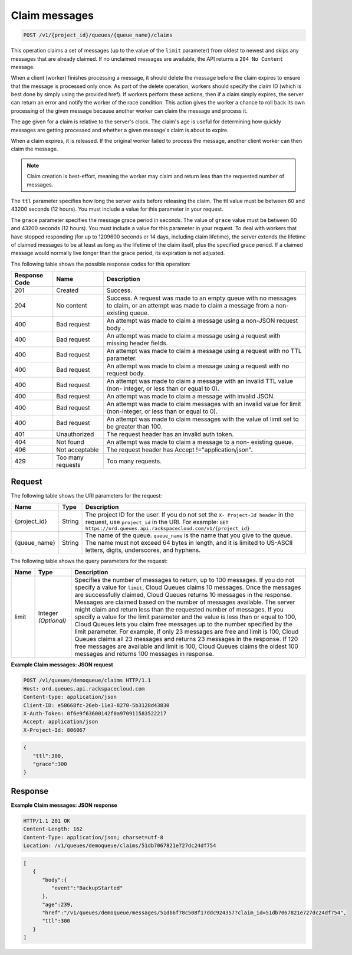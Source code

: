 .. _claim-messages:

Claim messages
~~~~~~~~~~~~~~

.. code::

    POST /v1/{project_id}/queues/{queue_name}/claims

This operation claims a set of messages (up to the value of the
``limit`` parameter) from oldest to newest and skips any messages
that are already claimed. If no unclaimed messages are available, the API
returns a ``204 No Content`` message.

When a client (worker) finishes processing a message, it should delete
the message before the claim expires to ensure that the message is
processed only once. As part of the delete operation,
workers should specify the claim ID (which is best done by simply
using the provided href). If workers perform these actions, then if a
claim simply expires, the server can return an error and notify
the worker of the race condition. This action gives the worker a
chance to roll back its own processing of the given message
because another worker can claim the message and process it.

The age given for a claim is relative to the server's clock. The claim's
age is useful for determining how quickly messages are getting
processed and whether a given message's claim is about to expire.

When a claim expires, it is released. If the original worker failed
to process the message, another client worker can then claim the message.

.. note::
   Claim creation is best-effort, meaning the worker
   may claim and return less than the requested number of messages.

The ``ttl`` parameter specifies how long the server waits before releasing
the claim. The ttl value must be between 60 and 43200 seconds (12 hours).
You must include a value for this parameter in your request.

The ``grace`` parameter specifies the message grace period in seconds.
The value of ``grace`` value must be between 60 and 43200 seconds (12 hours).
You must include a value for this parameter in your request.
To deal with workers that have stopped responding (for up to 1209600 seconds
or 14 days, including claim lifetime), the server extends the lifetime of
claimed messages to be at least as long as the lifetime of the
claim itself, plus the specified grace period. If a claimed message
would normally live longer than the grace period, its
expiration is not adjusted.

The following table shows the possible response codes for this operation:

+--------------------------+-------------------------+-------------------------+
|Response Code             |Name                     |Description              |
+==========================+=========================+=========================+
|201                       |Created                  |Success.                 |
+--------------------------+-------------------------+-------------------------+
|204                       |No content               |Success. A request was   |
|                          |                         |made to an empty queue   |
|                          |                         |with no messages to      |
|                          |                         |claim, or an attempt was |
|                          |                         |made to claim a message  |
|                          |                         |from a non-existing      |
|                          |                         |queue.                   |
+--------------------------+-------------------------+-------------------------+
|400                       |Bad request              |An attempt was made to   |
|                          |                         |claim a message using a  |
|                          |                         |non-JSON request body .  |
+--------------------------+-------------------------+-------------------------+
|400                       |Bad request              |An attempt was made to   |
|                          |                         |claim a message using a  |
|                          |                         |request with missing     |
|                          |                         |header fields.           |
+--------------------------+-------------------------+-------------------------+
|400                       |Bad request              |An attempt was made to   |
|                          |                         |claim a message using a  |
|                          |                         |request with no TTL      |
|                          |                         |parameter.               |
+--------------------------+-------------------------+-------------------------+
|400                       |Bad request              |An attempt was made to   |
|                          |                         |claim a message using a  |
|                          |                         |request with no request  |
|                          |                         |body.                    |
+--------------------------+-------------------------+-------------------------+
|400                       |Bad request              |An attempt was made to   |
|                          |                         |claim a message with an  |
|                          |                         |invalid TTL value (non-  |
|                          |                         |integer, or less than or |
|                          |                         |equal to 0).             |
+--------------------------+-------------------------+-------------------------+
|400                       |Bad request              |An attempt was made to   |
|                          |                         |claim a message with     |
|                          |                         |invalid JSON.            |
+--------------------------+-------------------------+-------------------------+
|400                       |Bad request              |An attempt was made to   |
|                          |                         |claim messages with an   |
|                          |                         |invalid value for limit  |
|                          |                         |(non-integer, or less    |
|                          |                         |than or equal to 0).     |
+--------------------------+-------------------------+-------------------------+
|400                       |Bad request              |An attempt was made to   |
|                          |                         |claim messages with the  |
|                          |                         |value of limit set to be |
|                          |                         |greater than 100.        |
+--------------------------+-------------------------+-------------------------+
|401                       |Unauthorized             |The request header has   |
|                          |                         |an invalid auth token.   |
+--------------------------+-------------------------+-------------------------+
|404                       |Not found                |An attempt was made to   |
|                          |                         |claim a message to a non-|
|                          |                         |existing queue.          |
+--------------------------+-------------------------+-------------------------+
|406                       |Not acceptable           |The request header has   |
|                          |                         |Accept                   |
|                          |                         |!="application/json".    |
+--------------------------+-------------------------+-------------------------+
|429                       |Too many requests        |Too many requests.       |
+--------------------------+-------------------------+-------------------------+

Request
-------

The following table shows the URI parameters for the request:

+-------------+-------+------------------------------------------------------------+
|Name         |Type   |Description                                                 |
+=============+=======+============================================================+
|{project_id} |String |The project ID for the user. If you do not set the ``X-     |
|             |       |Project-Id header`` in the request, use ``project_id`` in   |
|             |       |the URI. For example: ``GET                                 |
|             |       |https://ord.queues.api.rackspacecloud.com/v1/{project_id}`` |
+-------------+-------+------------------------------------------------------------+
|{queue_name} |String |The name of the queue. ``queue_name`` is the name that you  |
|             |       |give to the queue. The name must not exceed 64 bytes in     |
|             |       |length, and it is limited to US-ASCII letters, digits,      |
|             |       |underscores, and hyphens.                                   |
+-------------+-------+------------------------------------------------------------+

The following table shows the query parameters for the request:

+--------------------------+-------------------------+-------------------------+
|Name                      |Type                     |Description              |
+==========================+=========================+=========================+
|limit                     |Integer *(Optional)*     |Specifies the number of  |
|                          |                         |messages to return, up   |
|                          |                         |to 100 messages. If you  |
|                          |                         |do not specify a value   |
|                          |                         |for ``limit``, Cloud     |
|                          |                         |Queues claims 10         |
|                          |                         |messages. Once the       |
|                          |                         |messages are             |
|                          |                         |successfully claimed,    |
|                          |                         |Cloud Queues returns 10  |
|                          |                         |messages in the          |
|                          |                         |response. Messages are   |
|                          |                         |claimed based on the     |
|                          |                         |number of messages       |
|                          |                         |available. The server    |
|                          |                         |might claim and return   |
|                          |                         |less than the requested  |
|                          |                         |number of messages. If   |
|                          |                         |you specify a value for  |
|                          |                         |the limit parameter and  |
|                          |                         |the value is less than   |
|                          |                         |or equal to 100, Cloud   |
|                          |                         |Queues lets you claim    |
|                          |                         |free messages up to the  |
|                          |                         |number specified by the  |
|                          |                         |limit parameter. For     |
|                          |                         |example, if only 23      |
|                          |                         |messages are free and    |
|                          |                         |limit is 100, Cloud      |
|                          |                         |Queues claims all 23     |
|                          |                         |messages and returns 23  |
|                          |                         |messages in the          |
|                          |                         |response. If 120 free    |
|                          |                         |messages are available   |
|                          |                         |and limit is 100, Cloud  |
|                          |                         |Queues claims the oldest |
|                          |                         |100 messages and returns |
|                          |                         |100 messages in response.|
+--------------------------+-------------------------+-------------------------+

**Example Claim messages: JSON request**

.. code::

   POST /v1/queues/demoqueue/claims HTTP/1.1
   Host: ord.queues.api.rackspacecloud.com
   Content-type: application/json
   Client-ID: e58668fc-26eb-11e3-8270-5b3128d43830
   X-Auth-Token: 0f6e9f63600142f0a970911583522217
   Accept: application/json
   X-Project-Id: 806067

.. code::

   {
      "ttl":300,
      "grace":300
   }

Response
--------

**Example Claim messages: JSON response**

.. code::

   HTTP/1.1 201 OK
   Content-Length: 162
   Content-Type: application/json; charset=utf-8
   Location: /v1/queues/demoqueue/claims/51db7067821e727dc24df754

.. code::

   [
      {
         "body":{
            "event":"BackupStarted"
         },
         "age":239,
         "href":"/v1/queues/demoqueue/messages/51db6f78c508f17ddc924357?claim_id=51db7067821e727dc24df754",
         "ttl":300
      }
   ]

